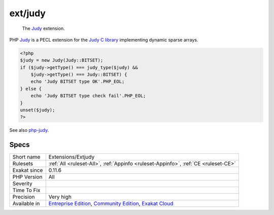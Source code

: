 .. _extensions-extjudy:

.. _ext-judy:

ext/judy
++++++++

  The `Judy <https://www.php.net/Judy>`_ extension. 

PHP `Judy <https://www.php.net/Judy>`_ is a PECL extension for the `Judy C library <http://judy.sourceforge.net/>`_ implementing dynamic sparse arrays.


.. code-block:: php
   
   <?php 
   $judy = new Judy(Judy::BITSET);
   if ($judy->getType() === judy_type($judy) &&
       $judy->getType() === Judy::BITSET) {
       echo 'Judy BITSET type OK'.PHP_EOL;
   } else {
       echo 'Judy BITSET type check fail'.PHP_EOL;
   }
   unset($judy);
   ?>

See also `php-judy <https://github.com/orieg/php-judy>`_.


Specs
_____

+--------------+-----------------------------------------------------------------------------------------------------------------------------------------------------------------------------------------+
| Short name   | Extensions/Extjudy                                                                                                                                                                      |
+--------------+-----------------------------------------------------------------------------------------------------------------------------------------------------------------------------------------+
| Rulesets     | :ref:`All <ruleset-All>`, :ref:`Appinfo <ruleset-Appinfo>`, :ref:`CE <ruleset-CE>`                                                                                                      |
+--------------+-----------------------------------------------------------------------------------------------------------------------------------------------------------------------------------------+
| Exakat since | 0.11.6                                                                                                                                                                                  |
+--------------+-----------------------------------------------------------------------------------------------------------------------------------------------------------------------------------------+
| PHP Version  | All                                                                                                                                                                                     |
+--------------+-----------------------------------------------------------------------------------------------------------------------------------------------------------------------------------------+
| Severity     |                                                                                                                                                                                         |
+--------------+-----------------------------------------------------------------------------------------------------------------------------------------------------------------------------------------+
| Time To Fix  |                                                                                                                                                                                         |
+--------------+-----------------------------------------------------------------------------------------------------------------------------------------------------------------------------------------+
| Precision    | Very high                                                                                                                                                                               |
+--------------+-----------------------------------------------------------------------------------------------------------------------------------------------------------------------------------------+
| Available in | `Entreprise Edition <https://www.exakat.io/entreprise-edition>`_, `Community Edition <https://www.exakat.io/community-edition>`_, `Exakat Cloud <https://www.exakat.io/exakat-cloud/>`_ |
+--------------+-----------------------------------------------------------------------------------------------------------------------------------------------------------------------------------------+


